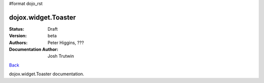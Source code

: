 #format dojo_rst

dojox.widget.Toaster
====================

:Status: Draft
:Version: beta
:Authors: Peter Higgins, ???
:Documentation Author: Josh Trutwin

`Back <dojox/widget>`_

dojox.widget.Toaster documentation.
